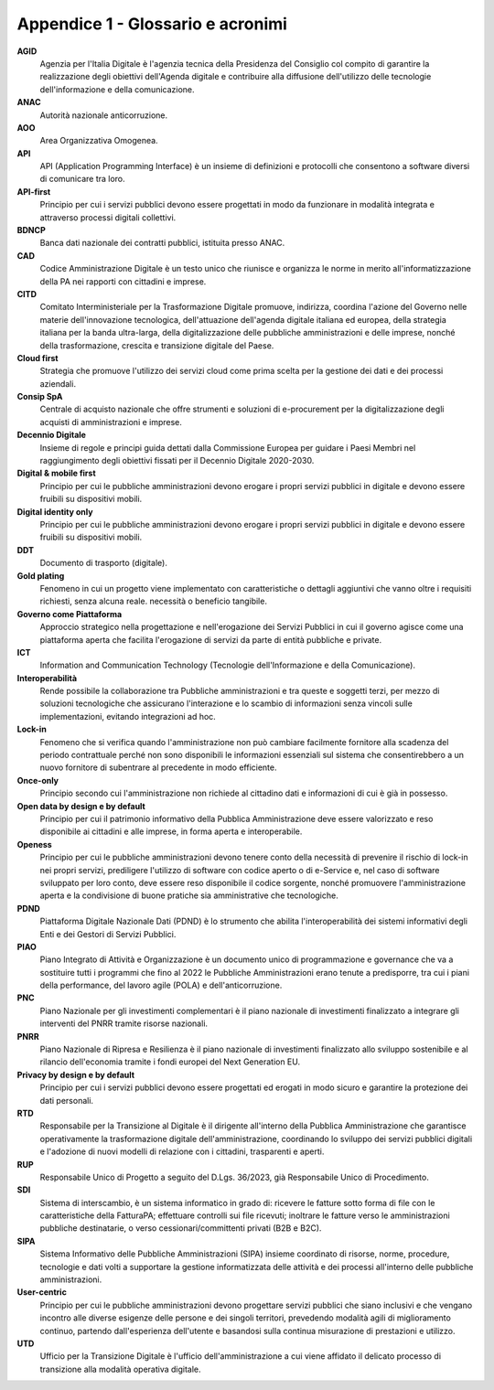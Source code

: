 Appendice 1 - Glossario e acronimi
==================================

**AGID**
   Agenzia per l'Italia Digitale è l'agenzia tecnica della Presidenza del
   Consiglio col compito di garantire la realizzazione degli obiettivi
   dell'Agenda digitale e contribuire alla diffusione dell'utilizzo delle
   tecnologie dell'informazione e della comunicazione.

**ANAC**
   Autorità nazionale anticorruzione.

**AOO**
   Area Organizzativa Omogenea.

**API**
   API (Application Programming Interface) è un insieme di definizioni e
   protocolli che consentono a software diversi di comunicare tra loro.

**API-first**
   Principio per cui i servizi pubblici devono essere progettati in modo da
   funzionare in modalità integrata e attraverso processi digitali collettivi.

**BDNCP**
   Banca dati nazionale dei contratti pubblici, istituita presso ANAC.

**CAD**
   Codice Amministrazione Digitale è un testo unico che riunisce e organizza le
   norme in merito all'informatizzazione della PA nei rapporti con cittadini e
   imprese.

**CITD**
   Comitato Interministeriale per la Trasformazione Digitale promuove,
   indirizza, coordina l'azione del Governo nelle materie dell'innovazione
   tecnologica, dell'attuazione dell'agenda digitale italiana ed europea, della
   strategia italiana per la banda ultra-larga, della digitalizzazione delle
   pubbliche amministrazioni e delle imprese, nonché della trasformazione,
   crescita e transizione digitale del Paese.

**Cloud first**
   Strategia che promuove l'utilizzo dei servizi cloud come prima scelta per la
   gestione dei dati e dei processi aziendali.

**Consip SpA**
   Centrale di acquisto nazionale che offre strumenti e soluzioni di
   e-procurement per la digitalizzazione degli acquisti di amministrazioni e
   imprese.

**Decennio Digitale**
   Insieme di regole e principi guida dettati dalla Commissione Europea per
   guidare i Paesi Membri nel raggiungimento degli obiettivi fissati per il
   Decennio Digitale 2020-2030.

**Digital & mobile first**
   Principio per cui le pubbliche amministrazioni devono erogare i propri
   servizi pubblici in digitale e devono essere fruibili su dispositivi mobili.

**Digital identity only**
   Principio per cui le pubbliche amministrazioni devono erogare i propri
   servizi pubblici in digitale e devono essere fruibili su dispositivi mobili.

**DDT**
   Documento di trasporto (digitale).

**Gold plating**
   Fenomeno in cui un progetto viene implementato con caratteristiche o dettagli
   aggiuntivi che vanno oltre i requisiti richiesti, senza alcuna reale.
   necessità o beneficio tangibile.

**Governo come Piattaforma**
   Approccio strategico nella progettazione e nell'erogazione dei Servizi
   Pubblici in cui il governo agisce come una piattaforma aperta che facilita
   l'erogazione di servizi da parte di entità pubbliche e private.

**ICT**
   Information and Communication Technology (Tecnologie dell'Informazione e
   della Comunicazione).

**Interoperabilità**
   Rende possibile la collaborazione tra Pubbliche amministrazioni e tra queste
   e soggetti terzi, per mezzo di soluzioni tecnologiche che assicurano
   l'interazione e lo scambio di informazioni senza vincoli sulle
   implementazioni, evitando integrazioni ad hoc.

**Lock-in**
   Fenomeno che si verifica quando l'amministrazione non può cambiare facilmente
   fornitore alla scadenza del periodo contrattuale perché non sono disponibili
   le informazioni essenziali sul sistema che consentirebbero a un nuovo
   fornitore di subentrare al precedente in modo efficiente.

**Once-only**
   Principio secondo cui l'amministrazione non richiede al cittadino dati e
   informazioni di cui è già in possesso.

**Open data by design e by default**
   Principio per cui il patrimonio informativo della Pubblica Amministrazione
   deve essere valorizzato e reso disponibile ai cittadini e alle imprese, in
   forma aperta e interoperabile.

**Openess**
   Principio per cui le pubbliche amministrazioni devono tenere conto della
   necessità di prevenire il rischio di lock-in nei propri servizi, prediligere
   l'utilizzo di software con codice aperto o di e-Service e, nel caso di
   software sviluppato per loro conto, deve essere reso disponibile il codice
   sorgente, nonché promuovere l'amministrazione aperta e la condivisione di
   buone pratiche sia amministrative che tecnologiche.

**PDND**
   Piattaforma Digitale Nazionale Dati (PDND) è lo strumento che abilita
   l'interoperabilità dei sistemi informativi degli Enti e dei Gestori di
   Servizi Pubblici.

**PIAO**
   Piano Integrato di Attività e Organizzazione è un documento unico di
   programmazione e governance che va a sostituire tutti i programmi che fino al
   2022 le Pubbliche Amministrazioni erano tenute a predisporre, tra cui i piani
   della performance, del lavoro agile (POLA) e dell'anticorruzione.

**PNC**
   Piano Nazionale per gli investimenti complementari è il piano nazionale di
   investimenti finalizzato a integrare gli interventi del PNRR tramite risorse
   nazionali.

**PNRR**
   Piano Nazionale di Ripresa e Resilienza è il piano nazionale di investimenti
   finalizzato allo sviluppo sostenibile e al rilancio dell'economia tramite i
   fondi europei del Next Generation EU.

**Privacy by design e by default**
   Principio per cui i servizi pubblici devono essere progettati ed erogati in
   modo sicuro e garantire la protezione dei dati personali.

**RTD**
   Responsabile per la Transizione al Digitale è il dirigente all'interno della
   Pubblica Amministrazione che garantisce operativamente la trasformazione
   digitale dell'amministrazione, coordinando lo sviluppo dei servizi pubblici
   digitali e l'adozione di nuovi modelli di relazione con i cittadini,
   trasparenti e aperti.

**RUP**
   Responsabile Unico di Progetto a seguito del D.Lgs. 36/2023, già Responsabile
   Unico di Procedimento.

**SDI**
   Sistema di interscambio, è un sistema informatico in grado di: ricevere le
   fatture sotto forma di file con le caratteristiche della FatturaPA;
   effettuare controlli sui file ricevuti; inoltrare le fatture verso le
   amministrazioni pubbliche destinatarie, o verso cessionari/committenti
   privati (B2B e B2C).

**SIPA**
   Sistema Informativo delle Pubbliche Amministrazioni (SIPA) insieme coordinato
   di risorse, norme, procedure, tecnologie e dati volti a supportare la
   gestione informatizzata delle attività e dei processi all'interno delle
   pubbliche amministrazioni.

**User-centric**
   Principio per cui le pubbliche amministrazioni devono progettare servizi
   pubblici che siano inclusivi e che vengano incontro alle diverse esigenze
   delle persone e dei singoli territori, prevedendo modalità agili di
   miglioramento continuo, partendo dall'esperienza dell'utente e basandosi
   sulla continua misurazione di prestazioni e utilizzo.

**UTD**
   Ufficio per la Transizione Digitale è l'ufficio dell'amministrazione a cui
   viene affidato il delicato processo di transizione alla modalità operativa
   digitale.
